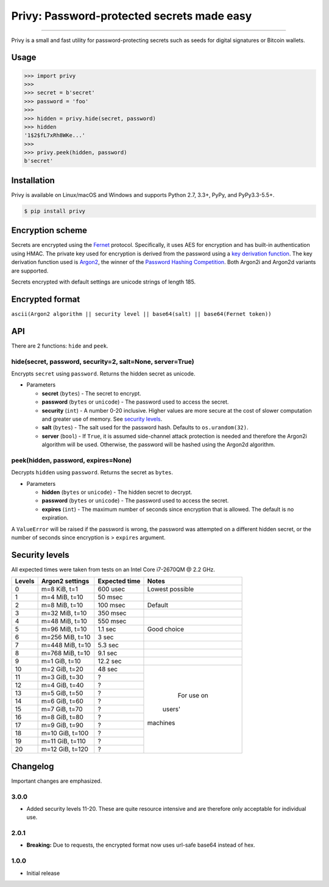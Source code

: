 Privy: Password-protected secrets made easy
===========================================

.. image:: https://img.shields.io/pypi/v/privy.svg?style=flat-square
    :target: https://pypi.org/project/privy

.. image:: https://img.shields.io/travis/ofek/privy.svg?branch=master&style=flat-square
    :target: https://travis-ci.org/ofek/privy

.. image:: https://img.shields.io/codecov/c/github/ofek/privy.svg?style=flat-square
    :target: https://codecov.io/gh/ofek/privy

.. image:: https://img.shields.io/pypi/pyversions/privy.svg?style=flat-square
    :target: https://pypi.org/project/privy

.. image:: https://img.shields.io/badge/license-MIT-blue.svg?style=flat-square
    :target: https://en.wikipedia.org/wiki/MIT_License

-----

Privy is a small and fast utility for password-protecting secrets such as
seeds for digital signatures or Bitcoin wallets.

Usage
-----

.. code-block:: python

    >>> import privy
    >>>
    >>> secret = b'secret'
    >>> password = 'foo'
    >>>
    >>> hidden = privy.hide(secret, password)
    >>> hidden
    '1$2$fL7xRh8WKe...'
    >>>
    >>> privy.peek(hidden, password)
    b'secret'

Installation
------------

Privy is available on Linux/macOS and Windows and supports Python 2.7, 3.3+, PyPy, and PyPy3.3-5.5+.

.. code-block:: bash

    $ pip install privy

Encryption scheme
-----------------

Secrets are encrypted using the `Fernet`_ protocol. Specifically, it uses AES for
encryption and has built-in authentication using HMAC. The private key used for
encryption is derived from the password using a `key derivation function`_. The
key derivation function used is `Argon2`_, the winner of the `Password Hashing
Competition`_. Both Argon2i and Argon2d variants are supported.

Secrets encrypted with default settings are unicode strings of length 185.

Encrypted format
----------------

``ascii(Argon2 algorithm || security level || base64(salt) || base64(Fernet token))``

API
---

There are 2 functions: ``hide`` and ``peek``.

hide(secret, password, security=2, salt=None, server=True)
^^^^^^^^^^^^^^^^^^^^^^^^^^^^^^^^^^^^^^^^^^^^^^^^^^^^^^^^^^

Encrypts ``secret`` using ``password``. Returns the hidden secret as unicode.

* Parameters

  - **secret** (``bytes``) - The secret to encrypt.
  - **password** (``bytes`` or ``unicode``) - The password used to access the secret.
  - **security** (``int``) - A number 0-20 inclusive. Higher values are more secure at
    the cost of slower computation and greater use of memory. See `security levels`_.
  - **salt** (``bytes``) - The salt used for the password hash. Defaults to ``os.urandom(32)``.
  - **server** (``bool``) - If ``True``, it is assumed side-channel attack protection is
    needed and therefore the Argon2i algorithm will be used. Otherwise, the password will
    be hashed using the Argon2d algorithm.

peek(hidden, password, expires=None)
^^^^^^^^^^^^^^^^^^^^^^^^^^^^^^^^^^^^

Decrypts ``hidden`` using ``password``. Returns the secret as ``bytes``.

* Parameters

  - **hidden** (``bytes`` or ``unicode``) - The hidden secret to decrypt.
  - **password** (``bytes`` or ``unicode``) - The password used to access the secret.
  - **expires** (``int``) - The maximum number of seconds since encryption that
    is allowed. The default is no expiration.

A ``ValueError`` will be raised if the password is wrong, the password was attempted on a
different hidden secret, or the number of seconds since encryption is > ``expires`` argument.

Security levels
---------------

All expected times were taken from tests on an Intel Core i7-2670QM @ 2.2 GHz.

+--------+-----------------+---------------+-----------------+
| Levels | Argon2 settings | Expected time | Notes           |
+========+=================+===============+=================+
| 0      | m=8 KiB, t=1    | 600 usec      | Lowest possible |
+--------+-----------------+---------------+-----------------+
| 1      | m=4 MiB, t=10   | 50 msec       |                 |
+--------+-----------------+---------------+-----------------+
| 2      | m=8 MiB, t=10   | 100 msec      | Default         |
+--------+-----------------+---------------+-----------------+
| 3      | m=32 MiB, t=10  | 350 msec      |                 |
+--------+-----------------+---------------+-----------------+
| 4      | m=48 MiB, t=10  | 550 msec      |                 |
+--------+-----------------+---------------+-----------------+
| 5      | m=96 MiB, t=10  | 1.1 sec       | Good choice     |
+--------+-----------------+---------------+-----------------+
| 6      | m=256 MiB, t=10 | 3 sec         |                 |
+--------+-----------------+---------------+-----------------+
| 7      | m=448 MiB, t=10 | 5.3 sec       |                 |
+--------+-----------------+---------------+-----------------+
| 8      | m=768 MiB, t=10 | 9.1 sec       |                 |
+--------+-----------------+---------------+-----------------+
| 9      | m=1 GiB, t=10   | 12.2 sec      |                 |
+--------+-----------------+---------------+-----------------+
| 10     | m=2 GiB, t=20   | 48 sec        |       For       |
+--------+-----------------+---------------+       use       +
| 11     | m=3 GiB, t=30   | ?             |       on        |
+--------+-----------------+---------------+      users'     +
| 12     | m=4 GiB, t=40   | ?             |     machines    |
+--------+-----------------+---------------+                 +
| 13     | m=5 GiB, t=50   | ?             |                 |
+--------+-----------------+---------------+                 +
| 14     | m=6 GiB, t=60   | ?             |                 |
+--------+-----------------+---------------+                 +
| 15     | m=7 GiB, t=70   | ?             |                 |
+--------+-----------------+---------------+                 +
| 16     | m=8 GiB, t=80   | ?             |                 |
+--------+-----------------+---------------+                 +
| 17     | m=9 GiB, t=90   | ?             |                 |
+--------+-----------------+---------------+                 +
| 18     | m=10 GiB, t=100 | ?             |                 |
+--------+-----------------+---------------+                 +
| 19     | m=11 GiB, t=110 | ?             |                 |
+--------+-----------------+---------------+                 +
| 20     | m=12 GiB, t=120 | ?             |                 |
+--------+-----------------+---------------+-----------------+

Changelog
---------

Important changes are emphasized.

3.0.0
^^^^^

* Added security levels 11-20. These are quite resource intensive and are therefore
  only acceptable for individual use.

2.0.1
^^^^^

* **Breaking:** Due to requests, the encrypted format now uses url-safe base64 instead of hex.

1.0.0
^^^^^

* Initial release

.. _Fernet: https://github.com/fernet/spec/blob/master/Spec.md
.. _key derivation function: https://en.wikipedia.org/wiki/Key_derivation_function
.. _Argon2: https://github.com/p-h-c/phc-winner-argon2
.. _Password Hashing Competition: https://en.wikipedia.org/wiki/Password_Hashing_Competition
.. _security levels: https://github.com/ofek/privy#security-levels

